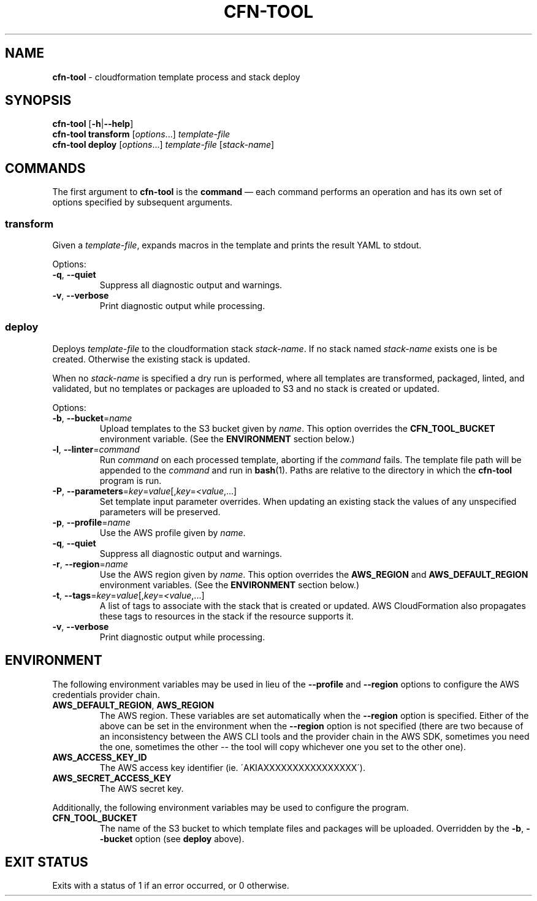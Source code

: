 .\" generated with Ronn/v0.7.3
.\" http://github.com/rtomayko/ronn/tree/0.7.3
.
.TH "CFN\-TOOL" "1" "March 2021" "" "CloudFormation Tools"
.
.SH "NAME"
\fBcfn\-tool\fR \- cloudformation template process and stack deploy
.
.SH "SYNOPSIS"
\fBcfn\-tool\fR [\fB\-h\fR|\fB\-\-help\fR]
.
.br
\fBcfn\-tool\fR \fBtransform\fR [\fIoptions\fR\.\.\.] \fItemplate\-file\fR
.
.br
\fBcfn\-tool\fR \fBdeploy\fR [\fIoptions\fR\.\.\.] \fItemplate\-file\fR [\fIstack\-name\fR]
.
.SH "COMMANDS"
The first argument to \fBcfn\-tool\fR is the \fBcommand\fR \(em each command performs an operation and has its own set of options specified by subsequent arguments\.
.
.SS "transform"
Given a \fItemplate\-file\fR, expands macros in the template and prints the result YAML to stdout\.
.
.P
Options:
.
.TP
\fB\-q\fR, \fB\-\-quiet\fR
Suppress all diagnostic output and warnings\.
.
.TP
\fB\-v\fR, \fB\-\-verbose\fR
Print diagnostic output while processing\.
.
.SS "deploy"
Deploys \fItemplate\-file\fR to the cloudformation stack \fIstack\-name\fR\. If no stack named \fIstack\-name\fR exists one is be created\. Otherwise the existing stack is updated\.
.
.P
When no \fIstack\-name\fR is specified a dry run is performed, where all templates are transformed, packaged, linted, and validated, but no templates or packages are uploaded to S3 and no stack is created or updated\.
.
.P
Options:
.
.TP
\fB\-b\fR, \fB\-\-bucket\fR=\fIname\fR
Upload templates to the S3 bucket given by \fIname\fR\. This option overrides the \fBCFN_TOOL_BUCKET\fR environment variable\. (See the \fBENVIRONMENT\fR section below\.)
.
.TP
\fB\-l\fR, \fB\-\-linter\fR=\fIcommand\fR
Run \fIcommand\fR on each processed template, aborting if the \fIcommand\fR fails\. The template file path will be appended to the \fIcommand\fR and run in \fBbash\fR(1)\. Paths are relative to the directory in which the \fBcfn\-tool\fR program is run\.
.
.TP
\fB\-P\fR, \fB\-\-parameters\fR=\fIkey\fR=\fIvalue\fR[,\fIkey\fR=\fI<value\fR,\.\.\.]
Set template input parameter overrides\. When updating an existing stack the values of any unspecified parameters will be preserved\.
.
.TP
\fB\-p\fR, \fB\-\-profile\fR=\fIname\fR
Use the AWS profile given by \fIname\fR\.
.
.TP
\fB\-q\fR, \fB\-\-quiet\fR
Suppress all diagnostic output and warnings\.
.
.TP
\fB\-r\fR, \fB\-\-region\fR=\fIname\fR
Use the AWS region given by \fIname\fR\. This option overrides the \fBAWS_REGION\fR and \fBAWS_DEFAULT_REGION\fR environment variables\. (See the \fBENVIRONMENT\fR section below\.)
.
.TP
\fB\-t\fR, \fB\-\-tags\fR=\fIkey\fR=\fIvalue\fR[,\fIkey\fR=\fI<value\fR,\.\.\.]
A list of tags to associate with the stack that is created or updated\. AWS CloudFormation also propagates these tags to resources in the stack if the resource supports it\.
.
.TP
\fB\-v\fR, \fB\-\-verbose\fR
Print diagnostic output while processing\.
.
.SH "ENVIRONMENT"
The following environment variables may be used in lieu of the \fB\-\-profile\fR and \fB\-\-region\fR options to configure the AWS credentials provider chain\.
.
.TP
\fBAWS_DEFAULT_REGION\fR, \fBAWS_REGION\fR
The AWS region\. These variables are set automatically when the \fB\-\-region\fR option is specified\. Either of the above can be set in the environment when the \fB\-\-region\fR option is not specified (there are two because of an inconsistency between the AWS CLI tools and the provider chain in the AWS SDK, sometimes you need the one, sometimes the other \-\- the tool will copy whichever one you set to the other one)\.
.
.TP
\fBAWS_ACCESS_KEY_ID\fR
The AWS access key identifier (ie\. \'AKIAXXXXXXXXXXXXXXXX\')\.
.
.TP
\fBAWS_SECRET_ACCESS_KEY\fR
The AWS secret key\.
.
.P
Additionally, the following environment variables may be used to configure the program\.
.
.TP
\fBCFN_TOOL_BUCKET\fR
The name of the S3 bucket to which template files and packages will be uploaded\. Overridden by the \fB\-b\fR, \fB\-\-bucket\fR option (see \fBdeploy\fR above)\.
.
.SH "EXIT STATUS"
Exits with a status of 1 if an error occurred, or 0 otherwise\.
